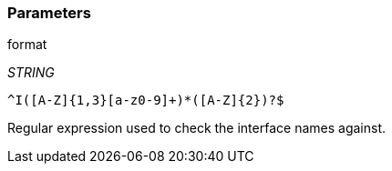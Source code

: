 === Parameters

.format
****
_STRING_

----
^I([A-Z]{1,3}[a-z0-9]+)*([A-Z]{2})?$
----

Regular expression used to check the interface names against.
****

